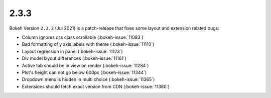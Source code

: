 .. _release-2-3-3:

2.3.3
=====

Bokeh Version ``2.3.3`` (Jul 2021) is a patch-release that fixes some
layout and extension related bugs:

* Column ignores css class scrollable (:bokeh-issue:`11083`)
* Bad formatting of y axis labels with theme (:bokeh-issue:`11110`)
* Layout regression in panel (:bokeh-issue:`11123`)
* Div model layout differences (:bokeh-issue:`11161`)
* Active tab should be in view on render (:bokeh-issue:`11284`)
* Plot's height can not go below 600px (:bokeh-issue:`11344`)
* Dropdown menu is hidden in multi choice (:bokeh-issue:`11365`)
* Extensions should fetch exact version from CDN (:bokeh-issue:`11380`)

